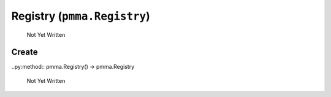 Registry (``pmma.Registry``)
=======

   Not Yet Written

Create
+++++++

..py:method:: pmma.Registry() -> pmma.Registry

   Not Yet Written

